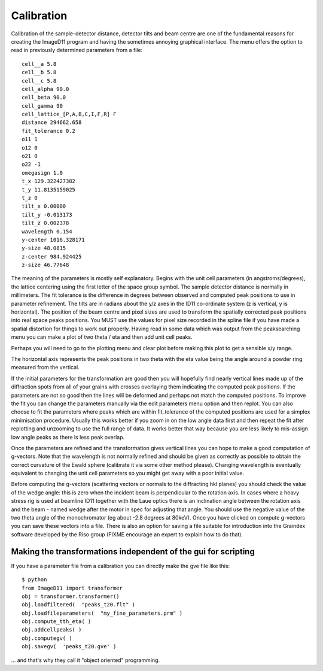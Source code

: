 ===========
Calibration
===========
Calibration of the sample-detector distance, detector tilts and beam centre are one of the fundamental reasons for creating the ImageD11 program and having the sometimes annoying graphical interface. The menu offers the option to read in previously determined parameters from a file::

  cell__a 5.8
  cell__b 5.8
  cell__c 5.8
  cell_alpha 90.0
  cell_beta 90.0
  cell_gamma 90
  cell_lattice_[P,A,B,C,I,F,R] F
  distance 294662.658
  fit_tolerance 0.2
  o11 1
  o12 0
  o21 0
  o22 -1
  omegasign 1.0
  t_x 129.322427382
  t_y 11.8135159025
  t_z 0
  tilt_x 0.00000
  tilt_y -0.013173
  tilt_z 0.002378
  wavelength 0.154
  y-center 1016.328171
  y-size 48.0815
  z-center 984.924425
  z-size 46.77648
  
The meaning of the parameters is mostly self explanatory. Begins with the unit cell parameters (in angstroms/degrees), the lattice centering using the first letter of the space group symbol. The sample detector distance is normally in millimeters. The fit tolerance is the difference in degrees between observed and computed peak positions to use in parameter refinement. The tilts are in radians about the y/z axes in the ID11 co-ordinate system (z is vertical, y is horizontal). The position of the beam centre and pixel sizes are used to transform the spatially corrected peak positions into real space peaks positions. You MUST use the values for pixel size recorded in the spline file if you have made a spatial distortion for things to work out properly. Having read in some data which was output from the peaksearching menu you can make a plot of two theta / eta and then add unit cell peaks.


Perhaps you will need to go to the plotting menu and clear plot before 
making this plot to get a sensible x/y range.

The horizontal axis represents the peak positions in two theta with the eta 
value being the angle around a powder ring measured from the vertical.

If the initial parameters for the transformation are good then you will hopefully find nearly vertical lines made up of the diffraction spots from all of your grains with crosses overlaying them indicating the computed peak positions. If the parameters are not so good then the lines will be deformed and perhaps not match the computed positions. To improve the fit you can change the parameters manually via the edit parameters menu option and then replot. You can also choose to fit the parameters where peaks which are within fit_tolerance of the computed positions are used for a simplex minimisation procedure. Usually this works better if you zoom in on the low angle data first and then repeat the fit after replotting and unzooming to use the full range of data. It works better that way because you are less likely to mis-assign low angle peaks as there is less peak overlap.

Once the parameters are refined and the transformation gives vertical lines you can hope to make a good computation of g-vectors. Note that the wavelength is not normally refined and should be given as correctly as possible to obtain the correct curvature of the Ewald sphere (calibrate it via some other method please). Changing wavelength is eventually equivalent to changing the unit cell parameters so you might get away with a poor initial value.

Before computing the g-vectors (scattering vectors or normals to the diffracting hkl planes) you should check the value of the wedge angle: this is zero when the incident beam is perpendicular to the rotation axis. In cases where a heavy stress rig is used at beamline ID11 together with the Laue optics there is an inclination angle between the rotation axis and the beam - named wedge after the motor in spec for adjusting that angle. You should use the negative value of the two theta angle of the monochromator (eg about -2.8 degrees at 80keV). Once you have clicked on compute g-vectors you can save these vectors into a file. There is also an option for saving a file suitable for introduction into the Graindex software developed by the Riso group (FIXME encourage an expert to explain how to do that).

Making the transformations independent of the gui for scripting
===============================================================

If you have a parameter file from a calibration you can directly make the gve file like this::

 $ python
 from ImageD11 import transformer
 obj = transformer.transformer()
 obj.loadfiltered(  "peaks_t20.flt" )
 obj.loadfileparameters(  "my_fine_parameters.prm" )
 obj.compute_tth_eta( )
 obj.addcellpeaks( )
 obj.computegv( )
 obj.savegv(  'peaks_t20.gve' )
 
... and that's why they call it "object oriented" programming.
